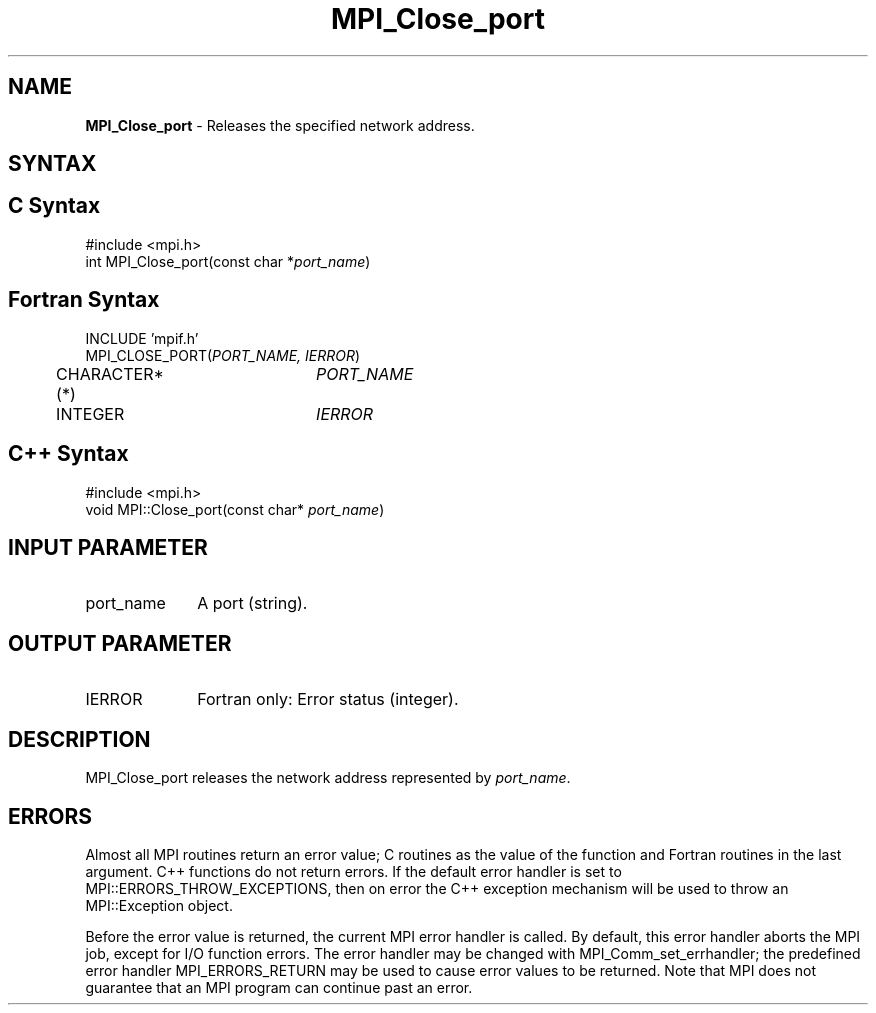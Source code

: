 .\" -*- nroff -*-
.\" Copyright 2013 Los Alamos National Security, LLC. All rights reserved.
.\" Copyright 2010 Cisco Systems, Inc.  All rights reserved.
.\" Copyright 2006-2008 Sun Microsystems, Inc.
.\" Copyright (c) 1996 Thinking Machines Corporation
.\" $COPYRIGHT$
.TH MPI_Close_port 3 "Dec 19, 2014" "1.8.4" "Open MPI"
.SH NAME
\fBMPI_Close_port \fP \- Releases the specified network address. 

.SH SYNTAX
.ft R
.SH C Syntax
.nf
#include <mpi.h>
int MPI_Close_port(const char *\fIport_name\fP)

.fi
.SH Fortran Syntax
.nf
INCLUDE 'mpif.h'
MPI_CLOSE_PORT(\fIPORT_NAME, IERROR\fP)
	CHARACTER*(*)	\fIPORT_NAME\fP
	INTEGER		\fIIERROR\fP 

.fi
.SH C++ Syntax
.nf
#include <mpi.h>
void MPI::Close_port(const char* \fIport_name\fP)

.fi
.SH INPUT PARAMETER
.ft R
.TP 1i
port_name
A port (string).

.SH OUTPUT PARAMETER
.ft R
.TP 1i
IERROR
Fortran only: Error status (integer). 

.SH DESCRIPTION
.ft R
MPI_Close_port releases the network address represented by \fIport_name\fP.

.SH ERRORS
Almost all MPI routines return an error value; C routines as the value of the function and Fortran routines in the last argument. C++ functions do not return errors. If the default error handler is set to MPI::ERRORS_THROW_EXCEPTIONS, then on error the C++ exception mechanism will be used to throw an MPI::Exception object.
.sp
Before the error value is returned, the current MPI error handler is
called. By default, this error handler aborts the MPI job, except for I/O function errors. The error handler may be changed with MPI_Comm_set_errhandler; the predefined error handler MPI_ERRORS_RETURN may be used to cause error values to be returned. Note that MPI does not guarantee that an MPI program can continue past an error.  

